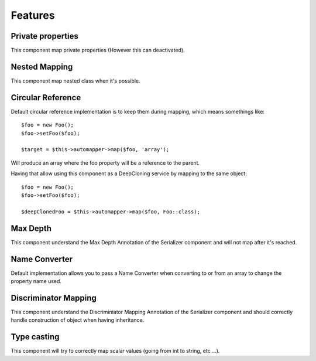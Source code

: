 Features
=============

Private properties
------------------

This component map private properties (However this can deactivated).

Nested Mapping
--------------

This component map nested class when it's possible.

Circular Reference
------------------

Default circular reference implementation is to keep them during mapping, which means somethings like::

    $foo = new Foo();
    $foo->setFoo($foo);

    $target = $this->automapper->map($foo, 'array');

Will produce an array where the foo property will be a reference to the parent.

Having that allow using this component as a DeepCloning service by mapping to the same object::

    $foo = new Foo();
    $foo->setFoo($foo);

    $deepClonedFoo = $this->automapper->map($foo, Foo::class);

Max Depth
---------

This component understand the Max Depth Annotation of the Serializer component and will not map after it's reached.

Name Converter
--------------

Default implementation allows you to pass a Name Converter when converting to or from an array to change the property name used.

Discriminator Mapping
---------------------

This component understand the Discriminiator Mapping Annotation of the Serializer component and should correctly handle construction of object when having inheritance.

Type casting
------------

This component will try to correctly map scalar values (going from int to string, etc ...).
